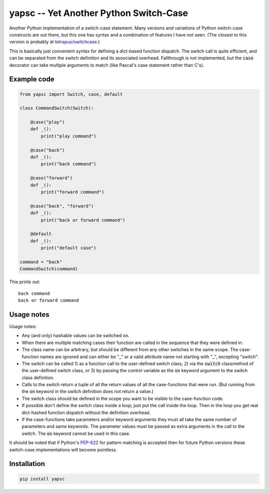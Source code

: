 .. default-role:: code

yapsc -- Yet Another Python Switch-Case
=======================================

Another Python implementation of a switch-case statement.  Many versions and
variations of Python switch-case constructs are out there, but this one has
syntax and a combination of features I have not seen.  (The closest to this
version is probably at `tetrapus/switchcase
<https://github.com/tetrapus/switchcase>`_.)

This is basically just convenient syntax for defining a dict-based function
dispatch.  The switch call is quite efficient, and can be separated from the
switch definition and its associated overhead.  Fallthrough is not implemented,
but the `case` decorator can take multiple arguments to match (like Pascal's
case statement rather than C's).

Example code
------------

.. code-block:: python

   from yapsc import Switch, case, default

   class CommandSwitch(Switch):

       @case("play")
       def _():
           print("play command")

       @case("back")
       def _():
           print("back command")

       @case("forward")
       def _():
           print("forward command")

       @case("back", "forward")
       def _():
           print("back or forward command")

       @default
       def _():
           print("default case")

   command = "back"
   CommandSwitch(command)

This prints out::

   back command
   back or forward command

Usage notes
-----------

Usage notes:

* Any (and only) hashable values can be switched on.

* When there are multiple matching cases their function are called in the
  sequence that they were defined in.

* The class name can be arbitrary, but should be different from any other
  switches in the same scope.  The case-function names are ignored and can
  either be "_" or a valid attribute name not starting with "_", excepting
  "switch".

* The switch can be called 1) as a function call to the user-defined switch
  class, 2) via the `switch` classmethod of the user-defined switch class,
  or 3) by passing the control variable as the `on` keyword argument to the
  switch class definition.

* Calls to the switch return a tuple of all the return values of all the
  case-functions that were run.  (But running from the `on` keyword in the
  switch definition does not return a value.)

* The switch class should be defined in the scope you want to be visible to
  the case-function code.

* If possible don't define the switch class inside a loop; just put the call
  inside the loop.  Then in the loop you get real dict-hashed function
  dispatch without the definition overhead.

* If the case-functions take parameters and/or keyword arguments they must
  all take the same number of parameters and same keywords.  The parameter
  values must be passed as extra arguments in the call to the switch.  The
  `on` keyword cannot be used in this case.

It should be noted that if Python's `PEP-622
<https://www.python.org/dev/peps/pep-0622/>`_ for pattern matching is accepted
then for future Python versions these switch-case implementations will become
pointless.

Installation
------------

.. code-block:: bash

   pip install yapsc

